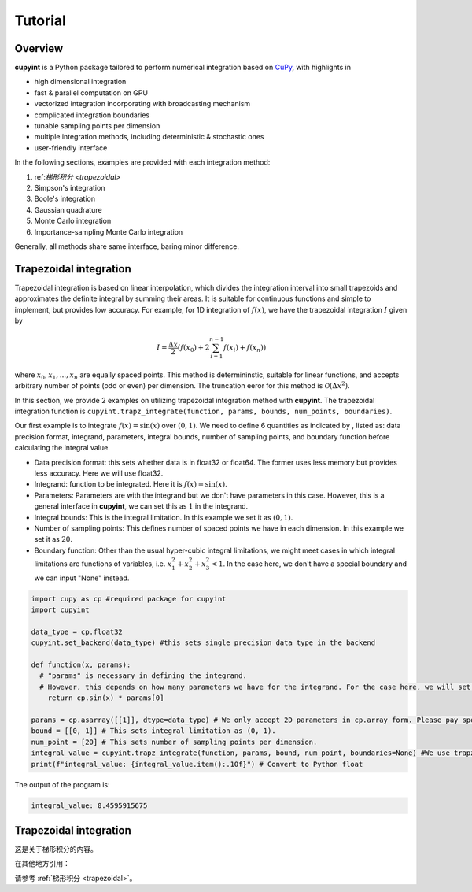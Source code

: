 Tutorial
=====

Overview
--------
**cupyint** is a Python package tailored to perform numerical integration based on `CuPy <https://cupy.dev/>`_, with highlights in

* high dimensional integration  
* fast & parallel computation on GPU  
* vectorized integration incorporating with broadcasting mechanism  
* complicated integration boundaries  
* tunable sampling points per dimension  
* multiple integration methods, including deterministic & stochastic ones  
* user-friendly interface  

In the following sections, examples are provided with each integration method:

1. ref:`梯形积分 <trapezoidal>`  
2. Simpson's integration  
3. Boole's integration  
4. Gaussian quadrature  
5. Monte Carlo integration  
6. Importance-sampling Monte Carlo integration  

Generally, all methods share same interface, baring minor difference.

.. _trapez integration:
Trapezoidal integration
--------
 
Trapezoidal integration is based on linear interpolation, which divides the integration interval into small trapezoids and approximates the definite integral by summing their areas. It is suitable for continuous functions and simple to implement, but provides low accuracy. For example, for 1D integration of :math:`f(x)`, we have the trapezoidal integration :math:`I` given by

.. math::

   I = \frac{\Delta x}{2} \left( f(x_0) + 2\sum_{i=1}^{n-1} f(x_i) + f(x_n) \right)

where :math:`x_0, x_1,...,x_n` are equally spaced points. This method is determininstic, suitable for linear functions, and accepts arbitrary number of points (odd or even) per dimension. The truncation eeror for this method is :math:`\mathcal{O}(\Delta x^2)`.

In this section, we provide 2 examples on utilizing trapezoidal integration method with **cupyint**. The trapezoidal integration function is ``cupyint.trapz_integrate(function, params, bounds, num_points, boundaries)``.

Our first example is to integrate :math:`f(x)=\mathrm{sin}(x)` over :math:`(0,1)`. We need to define 6 quantities as indicated by , listed as: data precision format, integrand, parameters, integral bounds, number of sampling points, and boundary function before calculating the integral value.  

* Data precision format: this sets whether data is in float32 or float64. The former uses less memory but provides less accuracy. Here we will use float32.  
* Integrand: function to be integrated. Here it is :math:`f(x)=\mathrm{sin}(x)`.  
* Parameters: Parameters are with the integrand but we don't have parameters in this case. However, this is a general interface in **cupyint**, we can set this as :math:`1` in the integrand.  
* Integral bounds: This is the integral limitation. In this example we set it as :math:`(0,1)`.  
* Number of sampling points: This defines number of spaced points we have in each dimension. In this example we set it as :math:`20`.  
* Boundary function: Other than the usual hyper-cubic integral limitations, we might meet cases in which integral limitations are functions of variables, i.e. :math:`x_1^2+x_2^2+x_3^2<1`. In the case here, we don't have a special boundary and we can input "None" instead.  

.. code-block:: python

  import cupy as cp #required package for cupyint
  import cupyint

  data_type = cp.float32
  cupyint.set_backend(data_type) #this sets single precision data type in the backend

  def function(x, params):
    # "params" is necessary in defining the integrand.
    # However, this depends on how many parameters we have for the integrand. For the case here, we will set "params" to 1 later.
      return cp.sin(x) * params[0]

  params = cp.asarray([[1]], dtype=data_type) # We only accept 2D parameters in cp.array form. Please pay special attention.
  bound = [[0, 1]] # This sets integral limitation as (0, 1).
  num_point = [20] # This sets number of sampling points per dimension. 
  integral_value = cupyint.trapz_integrate(function, params, bound, num_point, boundaries=None) #We use trapz_integrate function
  print(f"integral_value: {integral_value.item():.10f}") # Convert to Python float 

The output of the program is:

.. code-block:: python  

  integral_value: 0.4595915675

.. _trapezoidal:

Trapezoidal integration
------------------------

这是关于梯形积分的内容。

在其他地方引用：

请参考 :ref:`梯形积分 <trapezoidal>`。




